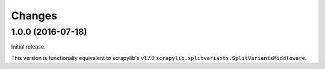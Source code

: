 Changes
=======


1.0.0 (2016-07-18)
------------------

Initial release.

This version is functionally equivalent to scrapylib's v1.7.0
``scrapylib.splitvariants.SplitVariantsMiddleware``.

